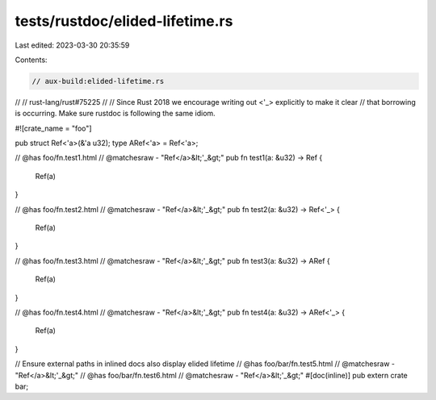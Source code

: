 tests/rustdoc/elided-lifetime.rs
================================

Last edited: 2023-03-30 20:35:59

Contents:

.. code-block:: rs

    // aux-build:elided-lifetime.rs
//
// rust-lang/rust#75225
//
// Since Rust 2018 we encourage writing out <'_> explicitly to make it clear
// that borrowing is occurring. Make sure rustdoc is following the same idiom.

#![crate_name = "foo"]

pub struct Ref<'a>(&'a u32);
type ARef<'a> = Ref<'a>;

// @has foo/fn.test1.html
// @matchesraw - "Ref</a>&lt;'_&gt;"
pub fn test1(a: &u32) -> Ref {
    Ref(a)
}

// @has foo/fn.test2.html
// @matchesraw - "Ref</a>&lt;'_&gt;"
pub fn test2(a: &u32) -> Ref<'_> {
    Ref(a)
}

// @has foo/fn.test3.html
// @matchesraw - "Ref</a>&lt;'_&gt;"
pub fn test3(a: &u32) -> ARef {
    Ref(a)
}

// @has foo/fn.test4.html
// @matchesraw - "Ref</a>&lt;'_&gt;"
pub fn test4(a: &u32) -> ARef<'_> {
    Ref(a)
}

// Ensure external paths in inlined docs also display elided lifetime
// @has foo/bar/fn.test5.html
// @matchesraw - "Ref</a>&lt;'_&gt;"
// @has foo/bar/fn.test6.html
// @matchesraw - "Ref</a>&lt;'_&gt;"
#[doc(inline)]
pub extern crate bar;


